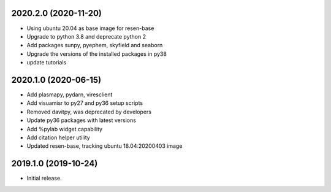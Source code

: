 
.. :changelog:


2020.2.0 (2020-11-20)
+++++++++++++++++++++

- Using ubuntu 20.04 as base image for resen-base
- Upgrade to python 3.8 and deprecate python 2
- Add packages sunpy, pyephem, skyfield and seaborn
- Upgrade the versions of the installed packages in py38
- update tutorials

2020.1.0 (2020-06-15)
+++++++++++++++++++++

- Add plasmapy, pydarn, viresclient
- Add visuamisr to py27 and py36 setup scripts
- Removed davitpy, was deprecated by developers
- Update py36 packages with latest versions
- Add %pylab widget capability
- Add citation helper utility
- Updated resen-base, tracking ubuntu 18.04:20200403 image


2019.1.0 (2019-10-24)
+++++++++++++++++++++

- Initial release.
